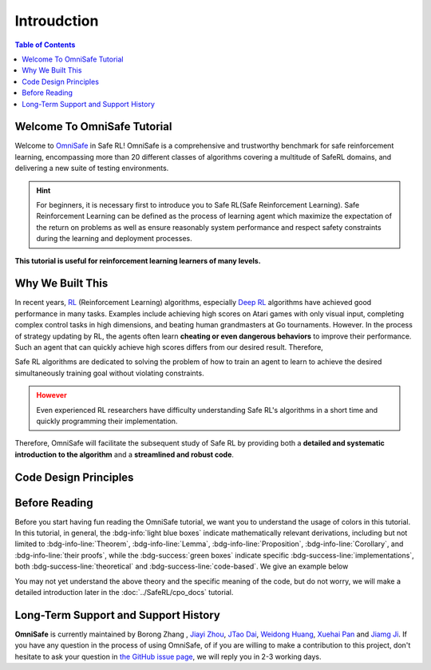 ==============
Introudction
==============

.. contents:: Table of Contents
   :depth: 2


Welcome To OmniSafe Tutorial
##############################

Welcome to `OmniSafe <https://jmlr.org/papers/v16/garcia15a.html>`__ in Safe RL! OmniSafe is a comprehensive and trustworthy benchmark for safe reinforcement learning, 
encompassing more than 20 different classes of algorithms covering a multitude of SafeRL domains,
and delivering a new suite of testing environments.

.. admonition:: Hint
    :class: hint

    For beginners, it is necessary first to introduce you to Safe RL(Safe Reinforcement Learning). Safe Reinforcement Learning
    can be defined as the process of learning agent which maximize the expectation of the return on problems
    as well as ensure reasonably
    system performance and respect safety constraints during the learning and deployment processes.

**This tutorial is useful for reinforcement learning learners of many levels.** 

.. grid:: 12 4 4 4 


    .. grid-item-card:: 
        :class-item: sd-font-weight-bold
        :class-header: sd-bg-success sd-text-white sd-font-weight-bold
        :class-card: sd-outline-success sd-border-{3} sd-shadow-sm sd-rounded-3
        :columns: 12 6 6 4

        For Beginner
        ^^^^^^^^^^^^

        If you are a beginner in machine learning with only some simple knowledge of
        linear algebra and probability theory, you can start with the mathematical 
        fundamentals section of this tutorial.

    .. grid-item-card:: 
        :class-item: sd-font-weight-bold
        :class-header: sd-bg-info sd-text-white sd-font-weight-bold
        :class-card: sd-outline-success sd-border-{3} sd-shadow-sm sd-rounded-3
        :columns: 12 6 6 4

        For Average
        ^^^^^^^^^^^^
        If you have a general understanding of RL algorithms
        but are unfamiliar with the concept of Safe RL. This 
        tutorial provides an introduction to it
        so you can get started quickly.

    .. grid-item-card:: 
        :class-item: sd-font-weight-bold
        :class-header: sd-bg-primary sd-text-white sd-font-weight-bold
        :class-card: sd-outline-success sd-border-{3} sd-shadow-sm sd-rounded-3
        :columns: 12 6 6 4

        For Master
        ^^^^^^^^^^^^
        If you are already an expert in the field of RL, 
        you can also gain new insights from our systematic introduction to 
        Safe RL algorithms. Also, this tutorial will allow you to design 
        your algorithms using OmniSafe quickly


Why We Built This
####################

In recent years, `RL`_ (Reinforcement Learning)  algorithms, especially `Deep RL`_  
algorithms have achieved good performance in many tasks. 
Examples include achieving high scores on Atari games with only visual input, 
completing complex control tasks in high dimensions, and beating human grandmasters 
at Go tournaments. However. In the process of strategy updating by RL, the agents often learn **cheating or even dangerous behaviors** to 
improve their performance. Such an agent that can quickly achieve high 
scores differs from our desired result. Therefore, 

Safe RL algorithms are dedicated to solving the problem of 
how to train an agent to learn to achieve the desired simultaneously
training goal without violating constraints.

.. admonition:: However
    :class: warning

    Even experienced RL researchers have difficulty understanding 
    Safe RL's algorithms in a short time and quickly programming their implementation.

Therefore, OmniSafe will facilitate the subsequent study of Safe RL by providing 
both a **detailed and systematic introduction to the algorithm** and a **streamlined
and robust code**.

.. tab-set::

    .. tab-item:: Problem I
        :sync: key1

        .. card:: 
            :class-header: sd-bg-danger  sd-text-white sd-font-weight-bold
            :class-card: sd-outline-danger sd-border-{3} sd-shadow-sm sd-rounded-3
            :class-footer: sd-font-weight-bold

            Puzzling Math
            ^^^
            Safe RL algorithms are a class of algorithms built
            on a rigorous mathematical system. These algorithms have a 
            detailed theoretical derivation, but they lack a unified symbolic system, 
            which makes it difficult for beginners to learn them systematically and
            comprehensively.

    .. tab-item:: Problem II
        :sync: key2

        .. card:: 
            :class-header: sd-bg-danger sd-text-white sd-font-weight-bold
            :class-card: sd-outline-danger sd-border-{3} sd-shadow-sm sd-rounded-3
            :class-footer: sd-font-weight-bold

            Hard-to-find Codes
            ^^^
            Most of the existing Safe RL algorithms
            **do not have open-source code**, making it difficult for beginners to grasp the ideas
            of the algorithms at the code level, and researchers suffer from incorrect
            implementations, unfair comparisons, and misleading conclusions.

.. tab-set::

    .. tab-item:: Soulution I
        :sync: key1

        .. card:: 
            :class-header: sd-bg-success sd-text-white sd-font-weight-bold
            :class-card: sd-outlinesuccess sd-border-{3} sd-shadow-sm sd-rounded-3
            :class-footer: sd-font-weight-bold

            Friendly Math
            ^^^^^^^^^^^^
            OmniSafe tutorial provides a **unified and standardized notation system** that allows beginners
            to learn the theory of Safe RL algorithms in a complete 
            and systematic way.

    .. tab-item:: Solution II
        :sync: key2

        .. card:: 
            :class-header: sd-bg-success sd-text-white sd-font-weight-bold
            :class-card: sd-outlinesuccess sd-border-{3} sd-shadow-sm sd-rounded-3
            :class-footer: sd-font-weight-bold

            Robust Code
            ^^^^^^^^^^^^
            OmniSafe tutorial gives a **code-level** introduction in each algorithm introduction, 
            allowing learners who are new to Safe RL theory to
            understand how to relate algorithmic ideas to code, and give experts
            in the field of Safe RL new insights into algorithm
            implementation.



.. _`RL`: https://en.wikipedia.org/wiki/Reinforcement_learning
.. _`Deep RL`: http://ufldl.stanford.edu/tutorial/

Code Design Principles
########################


.. grid:: 12 4 4 4 
    :gutter: 1


    .. grid-item-card:: 
        :class-item: sd-font-weight-bold
        :class-header: sd-bg-success sd-text-white sd-font-weight-bold
        :class-card: sd-outline-success sd-border-{3} sd-shadow-sm sd-rounded-3
        :columns: 12 5 5 4

        Consistent and Inherited
        ^^^^^^^^^^^^
        Our code has a complete logic system that allows you to understand the 
        connection between each algorithm and the similarities together with differences.
        For example, if you understand the Policy Gradient algorithm, then you can learn 
        the PPO algorithm by simply reading the a new function and immediately grasping the code i
        implementation of the PPO algorithm.

    .. grid-item-card:: 
        :class-item: sd-font-weight-bold
        :class-header: sd-bg-info sd-text-white sd-font-weight-bold
        :class-card: sd-outline-success sd-border-{3} sd-shadow-sm sd-rounded-3
        :columns: 12 5 5 4

        Robuste and Readable
        ^^^^^^^^^^^^
        Our code can play the role of both a tutorial and a tool. 
        If you still need to become familiar with algorithms' implementations in Safe
        RL, the highly readable code in OmniSafe can help you get 
        started quickly. You can see how each algorithm performs. If you want to build your algorithms, OmniSafe's highly
        robust code can also be an excellent tool!

    .. grid-item-card:: 
        :class-item: sd-font-weight-bold
        :class-header: sd-bg-primary sd-text-white sd-font-weight-bold
        :class-card: sd-outline-success sd-border-{3} sd-shadow-sm sd-rounded-3
        :columns: 12 5 5 4

        Independent and Long-lived
        ^^^^^^^^^^^^
        Unlike other code that relies on a large number of external libraries, 
        OmniSafe minimizes the dependency on third-party libraries. 
        This avoids shortening the life of the project due to iterative 
        changes in third-party library code also optimizes the users 
        experience in installing and using OmniSafe, because they do not have 
        to install lots of dependencies to run OmniSafe.

Before Reading
##############
Before you start having fun reading the OmniSafe tutorial, we want you to understand the usage of colors in this tutorial.
In this tutorial, in general, the :bdg-info:`light blue boxes` indicate mathematically relevant derivations,
including but not limited to :bdg-info-line:`Theorem`, :bdg-info-line:`Lemma`, :bdg-info-line:`Proposition`, :bdg-info-line:`Corollary`, and :bdg-info-line:`their proofs`,
while the :bdg-success:`green boxes` indicate specific :bdg-success-line:`implementations`, both :bdg-success-line:`theoretical` and :bdg-success-line:`code-based`. We give an example below

.. dropdown:: Example of OmniSafe color usage styles (Click here)
    :animate: fade-in-slide-down 
    :color: light 
    :class-title: sd-font-weight-bold sd-outline-primary sd-text-secondary
    :class-body: sd-font-weight-bold

    .. card:: 
        :class-header: sd-bg-info sd-text-white sd-font-weight-bold
        :class-card: sd-outline-success sd-border-{3} sd-shadow-sm sd-rounded-3
        :class-footer: sd-font-weight-bold
        :link: cards-clickable
        :link-type: ref

        Theorem I (Difference between two arbitrary policies)
        ^^^
        **For any function** :math:`f : S \rightarrow \mathbb{R}` and any policies :math:`\pi` and :math:`\pi'`, define :math:`\delta_f(s,a,s') \doteq R(s,a,s') + \gamma f(s')-f(s)`,

        .. math::
            :nowrap:

            \begin{eqnarray}
                \epsilon_f^{\pi'} &\doteq& \max_s \left|\mathbb{E}_{a\sim\pi'~,s'\sim P }\left[\delta_f(s,a,s')\right] \right|\tag{3}\\
                L_{\pi, f}\left(\pi'\right) &\doteq& \mathbb{E}_{\tau \sim \pi}\left[\left(\frac{\pi'(a | s)}{\pi(a|s)}-1\right)\delta_f\left(s, a, s'\right)\right]\tag{4} \\
                D_{\pi, f}^{\pm}\left(\pi^{\prime}\right) &\doteq& \frac{L_{\pi, f}\left(\pi' \right)}{1-\gamma} \pm \frac{2 \gamma \epsilon_f^{\pi'}}{(1-\gamma)^2} \mathbb{E}_{s \sim d^\pi}\left[D_{T V}\left(\pi^{\prime} \| \pi\right)[s]\right]\tag{5}
            \end{eqnarray}



        where :math:`D_{T V}\left(\pi'|| \pi\right)[s]=\frac{1}{2} \sum_a\left|\pi'(a|s)-\pi(a|s)\right|` is the total variational divergence between action distributions at :math:`s`. The conclusion is as follows:

        .. math:: D_{\pi, f}^{+}\left(\pi'\right) \geq J\left(\pi'\right)-J(\pi) \geq D_{\pi, f}^{-}\left(\pi'\right)\tag{6}

        Furthermore, the bounds are tight (when :math:`\pi=\pi^{\prime}`, all
        three expressions are identically zero).
        +++
        The proof of the :bdg-ref-info-line:`Theorem 1<Theorem 1>` can be seen in the :bdg-ref-info:`Appendix`, click on this :bdg-info-line:`card` to jump to view.

    .. card:: 
        :class-header: sd-bg-success sd-text-white sd-font-weight-bold
        :class-card: sd-outline-success sd-border-{3} sd-shadow-sm sd-rounded-3 sd-font-weight-bold
        :class-footer: sd-font-weight-bold

        Run CPO in Omnisafe
        ^^^^
        Here are 3 ways to run CPO in OmniSafe:

        * Run Agent from preset yaml file
        * Run Agent from custom config dict
        * Run Agent from custom terminal config

        .. tab-set::

            .. tab-item:: Yaml file style

                .. code-block:: python
                    :linenos:

                    import omnisafe

                    env = omnisafe.Env('SafetyPointGoal1-v0')

                    agent = omnisafe.Agent('CPO', env)
                    agent.learn()

                    obs = env.reset()
                    for i in range(1000):
                        action, _states = agent.predict(obs, deterministic=True)
                        obs, reward, cost, done, info = env.step(action)
                        env.render()
                        if done:
                            obs = env.reset()
                    env.close()

            .. tab-item:: Config dict style

                .. code-block:: python
                    :linenos:

                    import omnisafe

                    env = omnisafe.Env('SafetyPointGoal1-v0')

                    custom_dict = {'epochs': 1, 'data_dir': './runs'}
                    agent = omnisafe.Agent('CPO', env, custom_cfgs=custom_dict)
                    agent.learn()

                    obs = env.reset()
                    for i in range(1000):
                        action, _states = agent.predict(obs, deterministic=True)
                        obs, reward, done, info = env.step(action)
                        env.render()
                        if done:
                            obs = env.reset()
                    env.close()

            .. tab-item:: Terminal config style

                    We use ``train_on_policy.py`` as the entrance file. You can train the agent with
                    CPO simply using ``train_on_policy.py``, with arguments about CPO and enviroments
                    does the training. For example, to run CPO in SafetyPointGoal1-v0 , with
                    4 cpu cores and seed 0, you can use the following command:

                    .. code-block:: guess
                        :linenos:
                        
                        cd omnisafe/examples
                        python train_on_policy.py --env-id SafetyPointGoal1-v0 --algo CPO --parallel 5 --epochs 1

You may not yet understand the above theory and the specific meaning of the code, 
but do not worry, we will make a detailed introduction later in the :doc:`../SafeRL/cpo_docs` tutorial.

Long-Term Support and Support History
########################################
**OmniSafe** is currently maintained by Borong
Zhang , `Jiayi
Zhou <https://github.com/Gaiejj>`__, `JTao
Dai <https://github.com/calico-1226>`__, `Weidong
Huang <https://github.com/hdadong>`__, `Xuehai
Pan <https://github.com/XuehaiPan>`__ and `Jiamg
Ji <https://github.com/zmsn-2077>`__. If you have any question in the
process of using OmniSafe, of if you are willing to make a contribution to
this project, don't hesitate to ask your question in `the
GitHub issue
page <https://github.com/PKU-MARL/omnisafe/issues/new/choose>`__, we
will reply you in 2-3 working days.